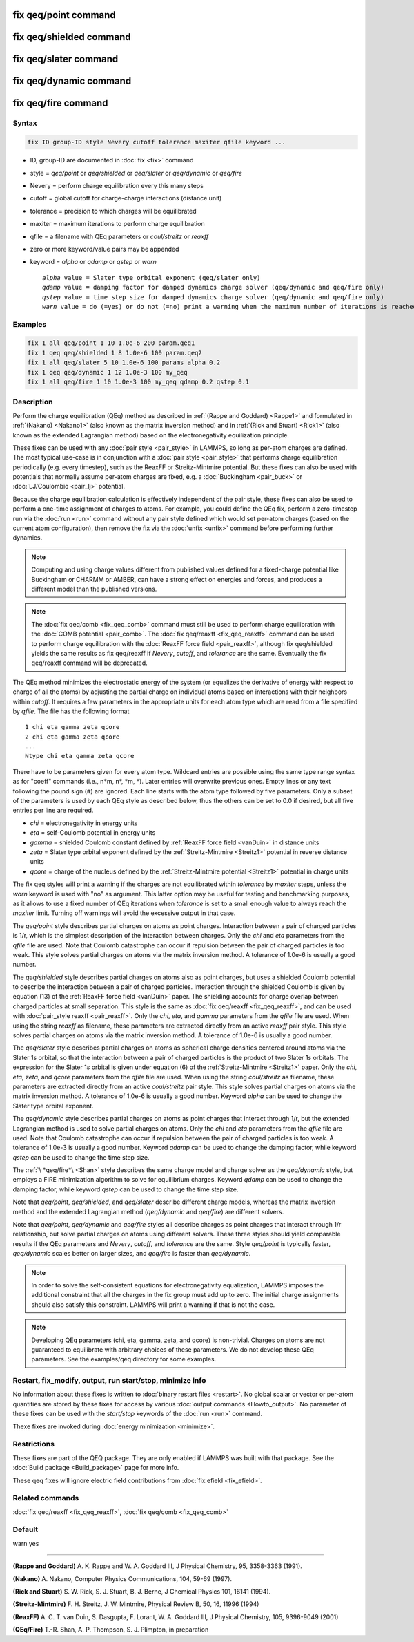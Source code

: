 .. index:: fix qeq/point
.. index:: fix qeq/shielded
.. index:: fix qeq/slater
.. index:: fix qeq/dynamic
.. index:: fix qeq/fire

fix qeq/point command
=====================

fix qeq/shielded command
========================

fix qeq/slater command
======================

fix qeq/dynamic command
=======================

fix qeq/fire command
====================

Syntax
""""""

.. code-block:: LAMMPS

   fix ID group-ID style Nevery cutoff tolerance maxiter qfile keyword ...

* ID, group-ID are documented in :doc:`fix <fix>` command
* style = *qeq/point* or *qeq/shielded* or *qeq/slater* or *qeq/dynamic* or *qeq/fire*
* Nevery = perform charge equilibration every this many steps
* cutoff = global cutoff for charge-charge interactions (distance unit)
* tolerance = precision to which charges will be equilibrated
* maxiter = maximum iterations to perform charge equilibration
* qfile = a filename with QEq parameters or *coul/streitz* or *reaxff*
* zero or more keyword/value pairs may be appended
* keyword = *alpha* or *qdamp* or *qstep* or *warn*

  .. parsed-literal::

       *alpha* value = Slater type orbital exponent (qeq/slater only)
       *qdamp* value = damping factor for damped dynamics charge solver (qeq/dynamic and qeq/fire only)
       *qstep* value = time step size for damped dynamics charge solver (qeq/dynamic and qeq/fire only)
       *warn* value = do (=yes) or do not (=no) print a warning when the maximum number of iterations is reached

Examples
""""""""

.. code-block:: LAMMPS

   fix 1 all qeq/point 1 10 1.0e-6 200 param.qeq1
   fix 1 qeq qeq/shielded 1 8 1.0e-6 100 param.qeq2
   fix 1 all qeq/slater 5 10 1.0e-6 100 params alpha 0.2
   fix 1 qeq qeq/dynamic 1 12 1.0e-3 100 my_qeq
   fix 1 all qeq/fire 1 10 1.0e-3 100 my_qeq qdamp 0.2 qstep 0.1

Description
"""""""""""

Perform the charge equilibration (QEq) method as described in
:ref:`(Rappe and Goddard) <Rappe1>` and formulated in :ref:`(Nakano)
<Nakano1>` (also known as the matrix inversion method) and in
:ref:`(Rick and Stuart) <Rick1>` (also known as the extended Lagrangian
method) based on the electronegativity equilization principle.

These fixes can be used with any :doc:`pair style <pair_style>` in
LAMMPS, so long as per-atom charges are defined.  The most typical
use-case is in conjunction with a :doc:`pair style <pair_style>` that
performs charge equilibration periodically (e.g. every timestep), such
as the ReaxFF or Streitz-Mintmire potential.  But these fixes can also
be used with potentials that normally assume per-atom charges are fixed,
e.g. a :doc:`Buckingham <pair_buck>` or :doc:`LJ/Coulombic <pair_lj>`
potential.

Because the charge equilibration calculation is effectively independent
of the pair style, these fixes can also be used to perform a one-time
assignment of charges to atoms.  For example, you could define the QEq
fix, perform a zero-timestep run via the :doc:`run <run>` command
without any pair style defined which would set per-atom charges (based
on the current atom configuration), then remove the fix via the
:doc:`unfix <unfix>` command before performing further dynamics.

.. note::

   Computing and using charge values different from published
   values defined for a fixed-charge potential like Buckingham or CHARMM
   or AMBER, can have a strong effect on energies and forces, and
   produces a different model than the published versions.

.. note::

   The :doc:`fix qeq/comb <fix_qeq_comb>` command must still be used to
   perform charge equilibration with the :doc:`COMB potential
   <pair_comb>`.  The :doc:`fix qeq/reaxff <fix_qeq_reaxff>` command can be
   used to perform charge equilibration with the :doc:`ReaxFF force
   field <pair_reaxff>`, although fix qeq/shielded yields the same
   results as fix qeq/reaxff if *Nevery*, *cutoff*, and *tolerance*
   are the same.  Eventually the fix qeq/reaxff command will be
   deprecated.

The QEq method minimizes the electrostatic energy of the system (or
equalizes the derivative of energy with respect to charge of all the
atoms) by adjusting the partial charge on individual atoms based on
interactions with their neighbors within *cutoff*\ .  It requires a few
parameters in the appropriate units for each atom type which are read
from a file specified by *qfile*\ .  The file has the following format

.. parsed-literal::

   1 chi eta gamma zeta qcore
   2 chi eta gamma zeta qcore
   ...
   Ntype chi eta gamma zeta qcore

There have to be parameters given for every atom type. Wildcard entries
are possible using the same type range syntax as for "coeff" commands
(i.e., n\*m, n\*, \*m, \*). Later entries will overwrite previous ones.
Empty lines or any text following the pound sign (#) are ignored.
Each line starts with the atom type followed by five parameters.
Only a subset of the parameters is used by each QEq style as described
below, thus the others can be set to 0.0 if desired, but all five
entries per line are required.

* *chi* = electronegativity in energy units
* *eta* = self-Coulomb potential in energy units
* *gamma* = shielded Coulomb constant defined by :ref:`ReaxFF force field <vanDuin>` in distance units
* *zeta* = Slater type orbital exponent defined by the :ref:`Streitz-Mintmire <Streitz1>` potential in reverse distance units
* *qcore* = charge of the nucleus defined by the :ref:`Streitz-Mintmire potential <Streitz1>` potential in charge units

The fix qeq styles will print a warning if the charges are not
equilibrated within *tolerance* by *maxiter* steps, unless the
*warn* keyword is used with "no" as argument.  This latter option
may be useful for testing and benchmarking purposes, as it allows
to use a fixed number of QEq iterations when *tolerance* is set
to a small enough value to always reach the *maxiter* limit.  Turning
off warnings will avoid the excessive output in that case.

The *qeq/point* style describes partial charges on atoms as point
charges.  Interaction between a pair of charged particles is 1/r,
which is the simplest description of the interaction between charges.
Only the *chi* and *eta* parameters from the *qfile* file are used.
Note that Coulomb catastrophe can occur if repulsion between the pair
of charged particles is too weak.  This style solves partial charges
on atoms via the matrix inversion method.  A tolerance of 1.0e-6 is
usually a good number.

The *qeq/shielded* style describes partial charges on atoms also as
point charges, but uses a shielded Coulomb potential to describe the
interaction between a pair of charged particles.  Interaction through
the shielded Coulomb is given by equation (13) of the :ref:`ReaxFF force
field <vanDuin>` paper.  The shielding accounts for charge overlap
between charged particles at small separation.  This style is the same
as :doc:`fix qeq/reaxff <fix_qeq_reaxff>`, and can be used with
:doc:`pair_style reaxff <pair_reaxff>`.  Only the *chi*, *eta*, and
*gamma* parameters from the *qfile* file are used. When using the string
*reaxff* as filename, these parameters are extracted directly from an
active *reaxff* pair style.  This style solves partial charges on atoms
via the matrix inversion method.  A tolerance of 1.0e-6 is usually a
good number.

The *qeq/slater* style describes partial charges on atoms as spherical
charge densities centered around atoms via the Slater 1\ *s* orbital, so
that the interaction between a pair of charged particles is the product
of two Slater 1\ *s* orbitals.  The expression for the Slater 1\ *s*
orbital is given under equation (6) of the :ref:`Streitz-Mintmire
<Streitz1>` paper.  Only the *chi*, *eta*, *zeta*, and *qcore*
parameters from the *qfile* file are used. When using the string
*coul/streitz* as filename, these parameters are extracted directly from
an active *coul/streitz* pair style.  This style solves partial charges
on atoms via the matrix inversion method.  A tolerance of 1.0e-6 is
usually a good number.  Keyword *alpha* can be used to change the Slater
type orbital exponent.

The *qeq/dynamic* style describes partial charges on atoms as point
charges that interact through 1/r, but the extended Lagrangian method is
used to solve partial charges on atoms.  Only the *chi* and *eta*
parameters from the *qfile* file are used.  Note that Coulomb
catastrophe can occur if repulsion between the pair of charged particles
is too weak.  A tolerance of 1.0e-3 is usually a good number.  Keyword
*qdamp* can be used to change the damping factor, while keyword *qstep*
can be used to change the time step size.

The :ref:`\ *qeq/fire*\ <Shan>` style describes the same charge model
and charge solver as the *qeq/dynamic* style, but employs a FIRE
minimization algorithm to solve for equilibrium charges.  Keyword
*qdamp* can be used to change the damping factor, while keyword *qstep*
can be used to change the time step size.

Note that *qeq/point*, *qeq/shielded*, and *qeq/slater* describe
different charge models, whereas the matrix inversion method and the
extended Lagrangian method (\ *qeq/dynamic* and *qeq/fire*\ ) are
different solvers.

Note that *qeq/point*, *qeq/dynamic* and *qeq/fire* styles all
describe charges as point charges that interact through 1/r
relationship, but solve partial charges on atoms using different
solvers.  These three styles should yield comparable results if the QEq
parameters and *Nevery*, *cutoff*, and *tolerance* are the same.
Style *qeq/point* is typically faster, *qeq/dynamic* scales better on
larger sizes, and *qeq/fire* is faster than *qeq/dynamic*\ .

.. note::

   In order to solve the self-consistent equations for electronegativity
   equalization, LAMMPS imposes the additional constraint that all the
   charges in the fix group must add up to zero.  The initial charge
   assignments should also satisfy this constraint.  LAMMPS will print a
   warning if that is not the case.

.. note::

   Developing QEq parameters (chi, eta, gamma, zeta, and qcore) is
   non-trivial.  Charges on atoms are not guaranteed to equilibrate with
   arbitrary choices of these parameters.  We do not develop these QEq
   parameters.  See the examples/qeq directory for some examples.

Restart, fix_modify, output, run start/stop, minimize info
"""""""""""""""""""""""""""""""""""""""""""""""""""""""""""

No information about these fixes is written to :doc:`binary restart
files <restart>`.  No global scalar or vector or per-atom quantities are
stored by these fixes for access by various :doc:`output commands
<Howto_output>`.  No parameter of these fixes can be used with the
*start/stop* keywords of the :doc:`run <run>` command.

Thexe fixes are invoked during :doc:`energy minimization <minimize>`.

Restrictions
""""""""""""

These fixes are part of the QEQ package.  They are only enabled if
LAMMPS was built with that package.  See the :doc:`Build package
<Build_package>` page for more info.

These qeq fixes will ignore electric field contributions from
:doc:`fix efield <fix_efield>`.

Related commands
""""""""""""""""

:doc:`fix qeq/reaxff <fix_qeq_reaxff>`, :doc:`fix qeq/comb <fix_qeq_comb>`

Default
"""""""

warn yes

----------

.. _Rappe1:

**(Rappe and Goddard)** A. K. Rappe and W. A. Goddard III, J Physical
Chemistry, 95, 3358-3363 (1991).

.. _Nakano1:

**(Nakano)** A. Nakano, Computer Physics Communications, 104, 59-69 (1997).

.. _Rick1:

**(Rick and Stuart)** S. W. Rick, S. J. Stuart, B. J. Berne, J Chemical Physics
101, 16141 (1994).

.. _Streitz1:

**(Streitz-Mintmire)** F. H. Streitz, J. W. Mintmire, Physical Review B, 50,
16, 11996 (1994)

.. _vanDuin:

**(ReaxFF)** A. C. T. van Duin, S. Dasgupta, F. Lorant, W. A. Goddard III, J
Physical Chemistry, 105, 9396-9049 (2001)

.. _Shan:

**(QEq/Fire)** T.-R. Shan, A. P. Thompson, S. J. Plimpton, in preparation
